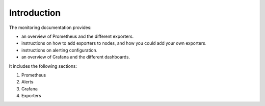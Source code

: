 Introduction
============

The monitoring documentation provides:

* an overview of Prometheus and the different exporters.
* instructions on how to add exporters to nodes, and how you could add your own exporters.
* instructions on alerting configuration.
* an overview of Grafana and the different dashboards.

It includes the following sections:

1. Prometheus
2. Alerts
3. Grafana
4. Exporters
